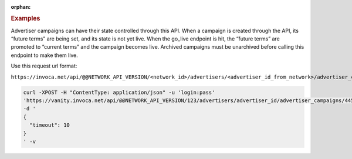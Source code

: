 :orphan:

.. container:: endpoint-long-description

  .. rubric:: Examples

  Advertiser campaigns can have their state controlled through this API. When a campaign is created through the API, its “future terms” are being set, and its state is not yet live. When the go_live endpoint is hit, the “future terms” are promoted to “current terms” and the campaign becomes live.
  Archived campaigns must be unarchived before calling this endpoint to make them live.

  Use this request url format:

  ``https://invoca.net/api/@@NETWORK_API_VERSION/<network_id>/advertisers/<advertiser_id_from_network>/advertiser_campaigns/<advertiser_campaign_id_from_network>/go_live.json``

  .. code-block:: bash

     curl­ -XPOST­ -H "Content­Type: application/json"­ -u 'login:pass'
     'https://vanity.invoca.net/api/@@NETWORK_API_VERSION/123/advertisers/advertiser_id/advertiser_campaigns/445566/go_live.json' \
     -d '
     {
       "timeout": 10
     }
     ' -v